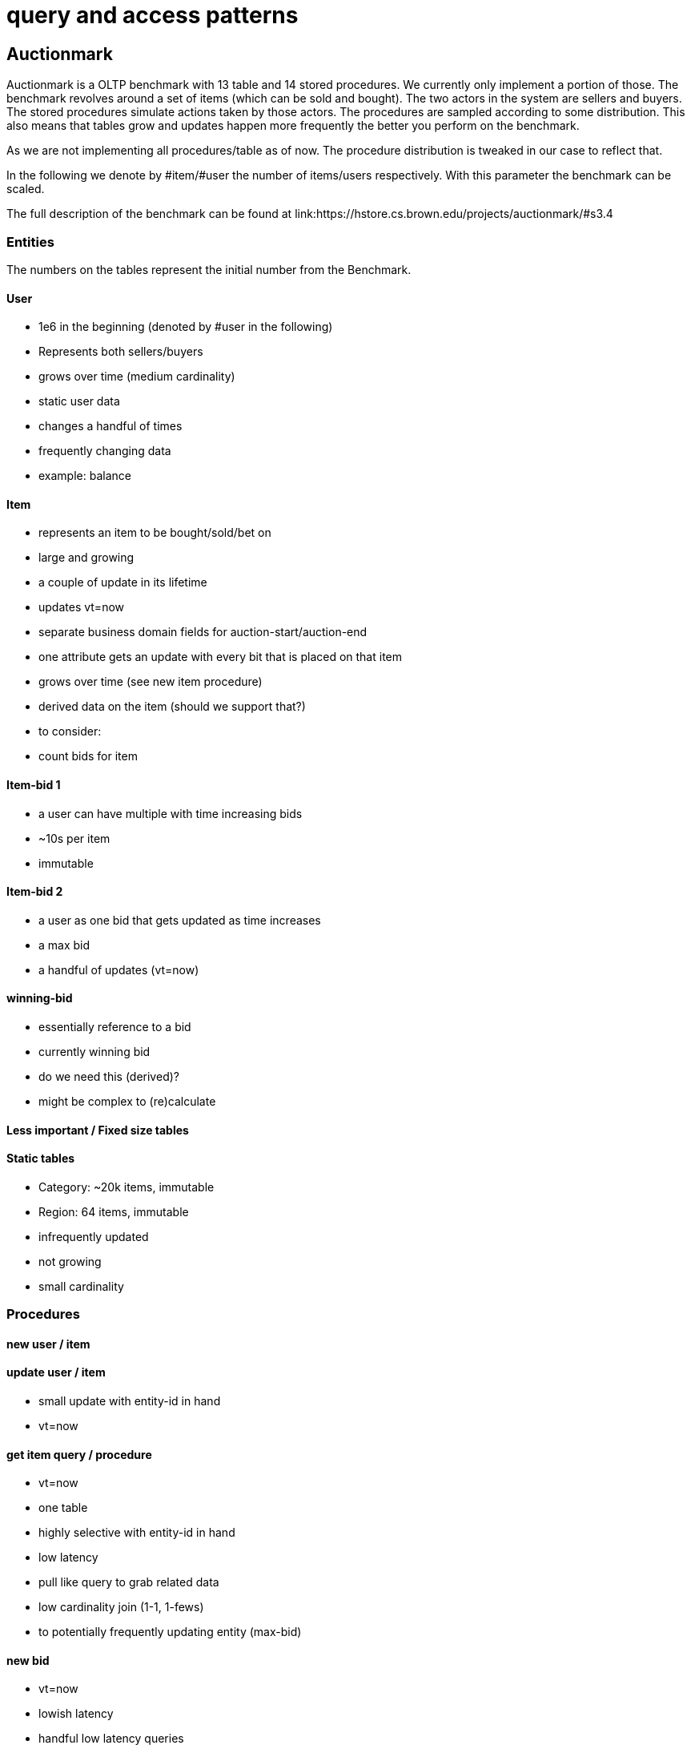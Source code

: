 = query and access patterns

== Auctionmark

Auctionmark is a OLTP benchmark with 13 table and 14 stored procedures. We currently only implement
a portion of those. The benchmark revolves around a set of items (which can be sold and bought). The
two actors in the system are sellers and buyers. The stored procedures simulate actions
taken by those actors. The procedures are sampled according to some distribution. This also
means that tables grow and updates happen more frequently the better you perform on the benchmark.

As we are not implementing all procedures/table as of now. The procedure distribution is tweaked in our case
to reflect that.

In the following we denote by #item/#user the number of items/users respectively. With this parameter the benchmark can
be scaled.

The full description of the benchmark can be found at link:https://hstore.cs.brown.edu/projects/auctionmark/#s3.4

=== Entities

The numbers on the tables represent the initial number from the Benchmark.

==== User
- 1e6 in the beginning (denoted by #user in the following)
- Represents both sellers/buyers
- grows over time (medium cardinality)
- static user data
 - changes a handful of times
- frequently changing data
 - example: balance

==== Item
- represents an item to be bought/sold/bet on
- large and growing
- a couple of update in its lifetime
- updates vt=now
- separate business domain fields for auction-start/auction-end
- one attribute gets an update with every bit that is placed on that item
- grows over time (see new item procedure)

- derived data on the item (should we support that?)
- to consider:
 - count bids for item

==== Item-bid 1
- a user can have multiple with time increasing bids
- ~10s per item
- immutable

==== Item-bid 2
- a user as one bid that gets updated as time increases
- a max bid
- a handful of updates (vt=now)

==== winning-bid
- essentially reference to a bid
- currently winning bid
- do we need this (derived)?
- might be complex to (re)calculate

==== Less important / Fixed size tables

==== Static tables
- Category: ~20k items, immutable
- Region: 64 items, immutable
- infrequently updated
- not growing
- small cardinality

=== Procedures

==== new user / item

==== update user / item
- small update with entity-id in hand
- vt=now

==== get item query / procedure
- vt=now
- one table
- highly selective with entity-id in hand
- low latency
- pull like query to grab related data
  - low cardinality join (1-1, 1-fews)
  - to potentially frequently updating entity (max-bid)

==== new bid
- vt=now
- lowish latency
- handful low latency queries
- handful of updates
- find+update user-bid and max-bid

==== user's current bids
- vt=now
- bid by user-id
- search for user-id in bids
 - highly selective (selectivity 1/#users)
 - not on the entity-id



=== Potential non auctionmark temporal queries
- an item's bid history plus the winning bid when each bid was placed
- medium latency
- still selective (item id)
- potential optimal plan
  - do both match sides, join on `vt-start` in memory

[source,clojure]
----
'{:find [item-bid item-max-bid]
  :in [i_id] ;; <- item id
  :where [(match :item-bid {:ib_i_id i_id :xt/valid-from vt-start :xt/* item-bid} {:for-valid-time :all-time})
          (match :winning-bid {:xt/* item-max-bid :imb_i_id i_id} {:for-valid-time [:at vt-start]})]}
----

- The history of the winning bid
- lowish latency
- potential optimal plan
  - realize left side + nested loop on the item-bid
[source,clojure]
----
'{:find [item-bid item-max-bid]
  :in [i_id] ;; <- item id
  :where [(match :winning-bid {:xt/* item-max-bid :imb_i_id i_id :imb_ib_id ib_id :xt/valid-from vt-start} {:for-valid-time :all-time})
          (match :item-bid {:xt/id ib_id :xt/* item-bid} {:for-valid-time [:at vt-start]})]}
----

- what's the total bid value for all auctions that ended in March?
- high latency
- potential optimal plan:
  - look up all item-bid row-ids that have an end-time in March, get data
[source,clojure]
----
'{:find [(sum bid)]
  :where [(match :item-bid [{:xt/valid-to valid-to} bid] {:for-valid-time :all-time})
          [(<= #inst "2023-03-01" valid-to)]
          [(< valid-to #inst "2023-04-01")]]}
----

- all bids of a user and when they happened
- lowish latency
- optimal plan:
  - get user
  - filter item-bids on user

[source,clojure]
----
'{:find [user (array-agg item-bid)]
  :in [u_id]
  :where [(match :user [{:xt/* user} u_id])
          (match :item-bid {:xt/* item-bid :ib_u_id u_id} {:for-valid-time :all-time})]}
----

=== General ideas from auctionmark

- Split up documents into static and frequently updated parts?
- How to deal/store with derived data?
- Surrogate-id or natural key
- How should we deal frequent updates to only a couple of attributes of an entity?
  - At level of the document (XT):
    - pain
  - At level of the attribute (Datomic):
    - temporal resolution for every attribute
    - let's you model the above way better
  - Is there a third option diffrent to XT/Datomic?

== TPC-H

=== Tables
- Region/Nation - small/fixed

- Part/Supplier/Customer/PartSupp
 - medium cardinality
 - grows slowly over time
 - a couple of updates in the lifetime

- Lineitem/Order
 - large cardinality
 - growing
 - relevant data (orders that are in progress) might grow a lot slower

- modelling of temporal data?
  - explicitly
  - using temporal columns (might not always be a good match)

=== Queries

==== Q1 (pricing summary for given time range)
- one table
- large throughput
- selectivity only on time range
- aggregates, group by, order-by
- vt=now (very likely modeled that way)


==== Q2
- large throughput
- vt=now
- 5 tables
- medium selectivity
- filter on some subquery

-
// - optimal plan:
//   - find all minimal prices for parts in a region/nation
//   - find the suppliers that offer these

==== Q3
- smallish/medium latency
- small resultset
- storing derived data would speed up this query
- feels like a good candidate for a materialized view
- pull like query for an order
  - all lineitems for that order

==== Q4
- medium latency

==== Q6
- longish latency
- range query in vt (1 year)
- medium selectivity
  - range query on 1 attribute
  - predicate on another attribute
- would benefit from solutions where the shipdate is indexed the same way as temporal data


=== Smallish resultset
- vt=now
- medium latency
- top-k - group-by, order-by
- medium selectivity
- often some time range different to vt for selectivity
- Examples: Q2, Q3, Q10, Q18
  - 100 top Customers with largest volume
  - 20 top Customers which return the most stuff
  - Suppliers that sell this item the cheapest

=== Large throughput
- vt=now
- sometimes 1, sometimes many (less than 10) tables
- often aggregates
- often filter on some time field
- selectivity (other than some time field), none to medium
- Examples: Q1, Q5, Q6, Q12, Q13 Q16

=== Just aggregates
- vt=now
- often some order-by query based on some important buisness metric (cost, revenue, customer (dis)satisfaction)
- Examples: Q11

=== subqueries
- Examples:
  - smallest cost of that item (Q2)
  - quantity sold per year (Q20)
  - does there exists items delived to late (Q4)
- some exists, some scalar subqueries, some set subqueries
- very little subqueries for joining

=== higher selective queries
- Q15 - based on custom build view
- Q19

=== TPC-H general observations

- lots of time ranges in play
  - modeling this in valid-time would then take advantage of any optimisations on the temporal index
  - not modeling in valid-time means any optimisations on the temporal index are irrelevant
  - don't treat the temporal index specially?
- no selectivity to medium selectivity
- more ranges than point queries
- parameterization gives most often a low to lowish selectivity
- subqueries

=== Approach comparison

==== High selective query (vt=now) with a lot of history

- A user's bids (filter bids on user-id)

===== Current approach
- content filter -> row-ids
- all row-ids are checked against the temporal index
- essentially just filtering the history

===== Temporal lookup first
- all bid row-ids (if table's have been split)
- lookup content (only selective filter then)

===== Combined content and temporal index
- multidimensional index on bids where user-id and temporal data is
- could be an index on all attributes or multiple indices (attribute + temporal data)

===== Create index (DDL)
- special column + temporal data index on demand
- treat this query "special", analyze the query and create adaptive index

===== Learning the "special" indices
- warming up some indices as queries flow in
